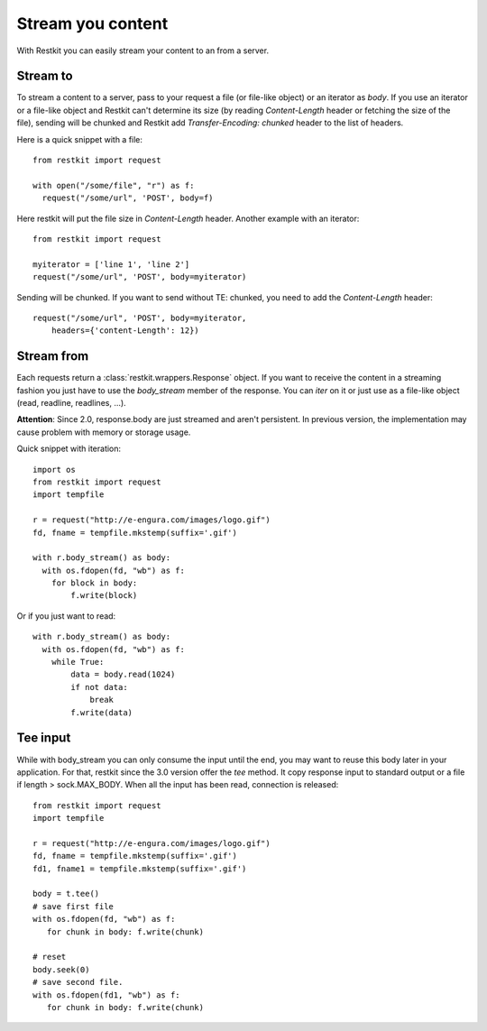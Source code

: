 Stream you content
==================

With Restkit you can easily stream your content to an from a server.

Stream to
---------

To stream a content to a server, pass to your request a file (or file-like object) or an iterator as `body`. If you use an iterator or a file-like object and Restkit can't determine its size (by reading `Content-Length` header or fetching the size of the file), sending will be chunked and Restkit add `Transfer-Encoding: chunked` header to the list of headers.

Here is a quick snippet with a file::

  from restkit import request

  with open("/some/file", "r") as f:
    request("/some/url", 'POST', body=f)

Here restkit will put the file size in `Content-Length` header.  Another example with an iterator::

  from restkit import request

  myiterator = ['line 1', 'line 2']
  request("/some/url", 'POST', body=myiterator)

Sending will be chunked. If you want to send without TE: chunked, you need to add the `Content-Length` header::

  request("/some/url", 'POST', body=myiterator,
      headers={'content-Length': 12})

Stream from
-----------

Each requests return a :class:`restkit.wrappers.Response` object. If you want to receive the content in a streaming fashion you just have to use the `body_stream` member of the response. You can `iter` on it or just use as a file-like object (read, readline, readlines, ...).

**Attention**: Since 2.0, response.body are just streamed and aren't persistent. In previous version, the implementation may cause problem with memory or storage usage.

Quick snippet with iteration::

  import os
  from restkit import request
  import tempfile

  r = request("http://e-engura.com/images/logo.gif")
  fd, fname = tempfile.mkstemp(suffix='.gif')

  with r.body_stream() as body:
    with os.fdopen(fd, "wb") as f:
      for block in body:
          f.write(block)

Or if you just want to read::

  with r.body_stream() as body:
    with os.fdopen(fd, "wb") as f:
      while True:
          data = body.read(1024)
          if not data:
              break
          f.write(data)

Tee input
---------

While with body_stream you can only consume the input until the end, you
may want to reuse this body later in your application. For that, restkit
since the 3.0 version offer the `tee` method. It copy response input to
standard output or a file if length > sock.MAX_BODY. When all the input
has been read, connection is released::

   from restkit import request
   import tempfile

   r = request("http://e-engura.com/images/logo.gif")
   fd, fname = tempfile.mkstemp(suffix='.gif')
   fd1, fname1 = tempfile.mkstemp(suffix='.gif')

   body = t.tee()
   # save first file
   with os.fdopen(fd, "wb") as f:
      for chunk in body: f.write(chunk)

   # reset
   body.seek(0)
   # save second file.
   with os.fdopen(fd1, "wb") as f:
      for chunk in body: f.write(chunk)


